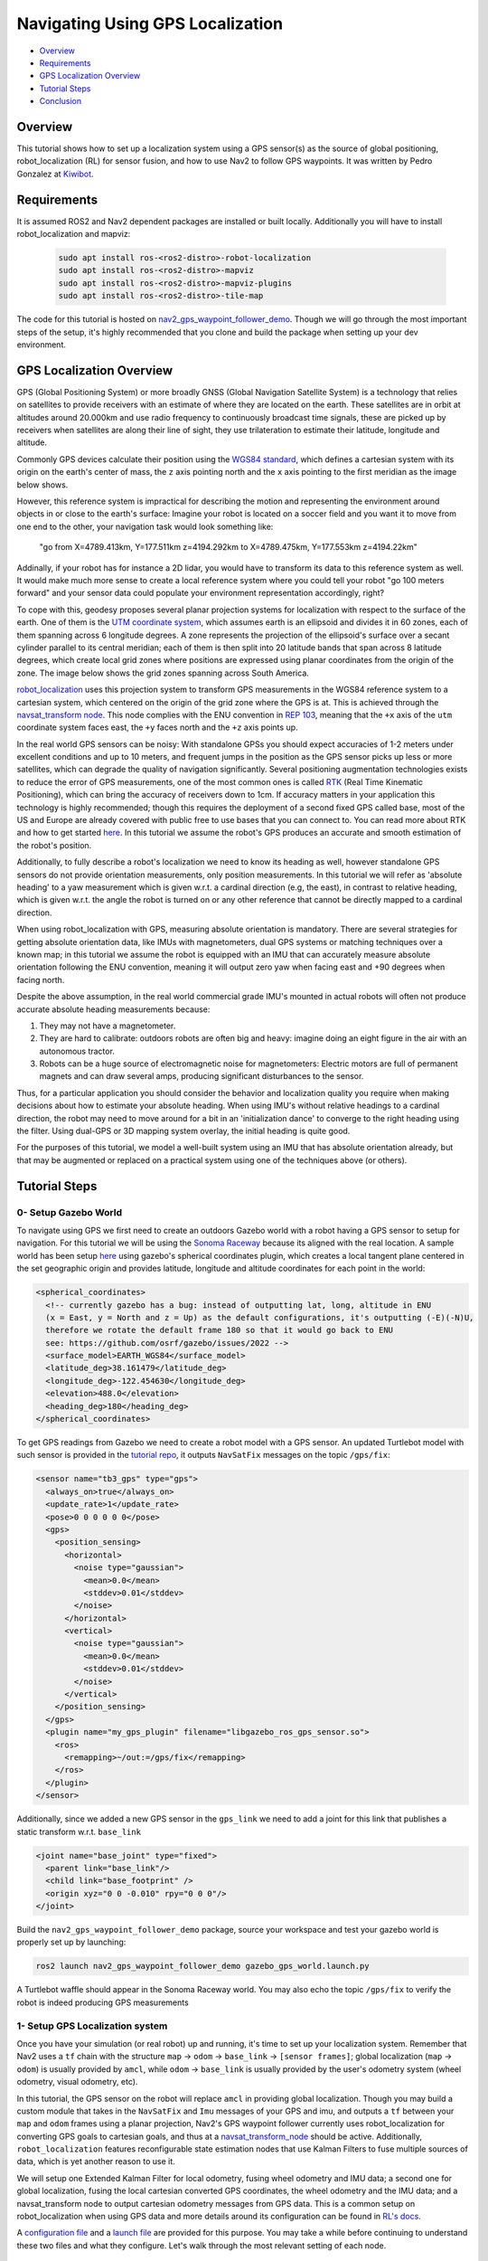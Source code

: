 .. _navigation2-with-gps:

Navigating Using GPS Localization
*********************************

- `Overview`_
- `Requirements`_
- `GPS Localization Overview`_
- `Tutorial Steps`_
- `Conclusion`_


.. raw:: html

    <h1 align="center">
      <div style="position: relative; padding-bottom: 0%; overflow: hidden; max-width: 100%; height: auto;">
        <iframe width="708" height="400" src="https://www.youtube.com/embed/R_5HW1TUDQk?autoplay=1&mute=1" frameborder="1" allowfullscreen></iframe>
      </div>
    </h1>

Overview
========

This tutorial shows how to set up a localization system using a GPS sensor(s) as the source of global positioning, robot_localization (RL) for sensor fusion, and how to use Nav2 to follow GPS waypoints. It was written by Pedro Gonzalez at `Kiwibot <https://www.kiwibot.com/>`_.

Requirements
============

It is assumed ROS2 and Nav2 dependent packages are installed or built locally. Additionally you will have to install robot_localization and mapviz: 

   .. code-block:: bash

      sudo apt install ros-<ros2-distro>-robot-localization
      sudo apt install ros-<ros2-distro>-mapviz
      sudo apt install ros-<ros2-distro>-mapviz-plugins
      sudo apt install ros-<ros2-distro>-tile-map
    
The code for this tutorial is hosted on `nav2_gps_waypoint_follower_demo <https://github.com/ros-planning/navigation2_tutorials/tree/master/nav2_gps_waypoint_follower_demo>`_. Though we will go through the most important steps of the setup, it's highly recommended that you clone and build the package when setting up your dev environment.

GPS Localization Overview
=========================

GPS (Global Positioning System) or more broadly GNSS (Global Navigation Satellite System) is a technology that relies on satellites to provide receivers with an estimate of where they are located on the earth. These satellites are in orbit at altitudes around 20.000km and use radio frequency to continuously broadcast time signals, these are picked up by receivers when satellites are along their line of sight, they use trilateration to estimate their latitude, longitude and altitude.

Commonly GPS devices calculate their position using the `WGS84 standard <https://en.wikipedia.org/wiki/World_Geodetic_System>`_, which defines a cartesian system with its origin on the earth's center of mass, the ``z`` axis pointing north and the ``x`` axis pointing to the first meridian as the image below shows.

.. image:: images/Gps_Navigation/WGS_84_reference_frame.svg
    :width: 562px
    :align: center
    :alt: WGS84 reference frame

However, this reference system is impractical for describing the motion and representing the environment around objects in or close to the earth's surface: Imagine your robot is located on a soccer field and you want it to move from one end to the other, your navigation task would look something like:

  "go from X=4789.413km, Y=177.511km z=4194.292km to X=4789.475km, Y=177.553km z=4194.22km"

Addinally, if your robot has for instance a 2D lidar, you would have to transform its data to this reference system as well. It would make much more sense to create a local reference system where you could tell your robot "go 100 meters forward" and your sensor data could populate your environment representation accordingly, right?

To cope with this, geodesy proposes several planar projection systems for localization with respect to the surface of the earth. One of them is the `UTM coordinate system <https://en.wikipedia.org/wiki/Universal_Transverse_Mercator_coordinate_system>`_, which assumes earth is an ellipsoid and divides it in 60 zones, each of them spanning across 6 longitude degrees. A zone represents the projection of the ellipsoid's surface over a secant cylinder parallel to its central meridian; each of them is then split into 20 latitude bands that span across 8 latitude degrees, which create local grid zones where positions are expressed using planar coordinates from the origin of the zone. The image below shows the grid zones spanning across South America.

.. image:: images/Gps_Navigation/South-America-UTM-zones.png
    :width: 520px
    :align: center
    :alt: UTM grid zones in South America

`robot_localization <http://docs.ros.org/en/noetic/api/robot_localization/html/index.html>`_ uses this projection system to transform GPS measurements in the WGS84 reference system to a cartesian system, which centered on the origin of the grid zone where the GPS is at. This is achieved through the `navsat_transform node <http://docs.ros.org/en/jade/api/robot_localization/html/navsat_transform_node.html>`_. This node complies with the ENU convention in `REP 103 <https://www.ros.org/reps/rep-0103.html>`_, meaning that the ``+x`` axis of the ``utm`` coordinate system faces east, the ``+y`` faces north and the ``+z`` axis points up.

In the real world GPS sensors can be noisy: With standalone GPSs you should expect accuracies of 1-2 meters under excellent conditions and up to 10 meters, and frequent jumps in the position as the GPS sensor picks up less or more satellites, which can degrade the quality of navigation significantly. Several positioning augmentation technologies exists to reduce the error of GPS measurements, one of the most common ones is called `RTK <https://en.wikipedia.org/wiki/Real-time_kinematic_positioning>`_ (Real Time Kinematic Positioning), which can bring the accuracy of receivers down to 1cm. If accuracy matters in your application this technology is highly recommended; though this requires the deployment of a second fixed GPS called base, most of the US and Europe are already covered with public free to use bases that you can connect to. You can read more about RTK and how to get started `here <https://learn.sparkfun.com/tutorials/setting-up-a-rover-base-rtk-system>`_. In this tutorial we assume the robot's GPS produces an accurate and smooth estimation of the robot's position.

Additionally, to fully describe a robot's localization we need to know its heading as well, however standalone GPS sensors do not provide orientation measurements, only position measurements. In this tutorial we will refer as 'absolute heading' to a yaw measurement which is given w.r.t. a cardinal direction (e.g, the east), in contrast to relative heading, which is given w.r.t. the angle the robot is turned on or any other reference that cannot be directly mapped  to a cardinal direction.

When using robot_localization with GPS, measuring absolute orientation is mandatory. There are several strategies for getting absolute orientation data, like IMUs with magnetometers, dual GPS systems or matching techniques over a known map; in this tutorial we assume the robot is equipped with an IMU that can accurately measure absolute orientation following the ENU convention, meaning it will output zero yaw when facing east and +90 degrees when facing north. 

Despite the above assumption, in the real world commercial grade IMU's mounted in actual robots will often not produce accurate absolute heading measurements because: 

1. They may not have a magnetometer.

2. They are hard to calibrate: outdoors robots are often big and heavy: imagine doing an eight figure in the air with an autonomous tractor.

3. Robots can be a huge source of electromagnetic noise for magnetometers: Electric motors are full of permanent magnets and can draw several amps, producing significant disturbances to the sensor.

Thus, for a particular application you should consider the behavior and localization quality you require when making decisions about how to estimate your absolute heading. When using IMU's without relative headings to a cardinal direction, the robot may need to move around for a bit in an 'initialization dance' to converge to the right heading using the filter. Using dual-GPS or 3D mapping system overlay, the initial heading is quite good. 

For the purposes of this tutorial, we model a well-built system using an IMU that has absolute orientation already, but that may be augmented or replaced on a practical system using one of the techniques above (or others).

Tutorial Steps
==============

0- Setup Gazebo World
---------------------

To navigate using GPS we first need to create an outdoors Gazebo world with a robot having a GPS sensor to setup for navigation. For this tutorial we will be using the `Sonoma Raceway <https://docs.px4.io/main/en/sim_gazebo_classic/gazebo_worlds.html#sonoma-raceway>`_ because its aligned with the real location. A sample world has been setup `here <https://github.com/ros-planning/navigation2_tutorials/tree/master/nav2_gps_waypoint_follower_demo/worlds/sonoma_raceway.world>`_ using gazebo's spherical coordinates plugin, which creates a local tangent plane centered in the set geographic origin and provides latitude, longitude and altitude coordinates for each point in the world:

.. code-block:: xml

  <spherical_coordinates>
    <!-- currently gazebo has a bug: instead of outputting lat, long, altitude in ENU
    (x = East, y = North and z = Up) as the default configurations, it's outputting (-E)(-N)U,
    therefore we rotate the default frame 180 so that it would go back to ENU 
    see: https://github.com/osrf/gazebo/issues/2022 --> 
    <surface_model>EARTH_WGS84</surface_model>
    <latitude_deg>38.161479</latitude_deg>
    <longitude_deg>-122.454630</longitude_deg>
    <elevation>488.0</elevation>
    <heading_deg>180</heading_deg>
  </spherical_coordinates>

To get GPS readings from Gazebo we need to create a robot model with a GPS sensor. An updated Turtlebot model with such sensor is provided in the `tutorial repo <https://github.com/ros-planning/navigation2_tutorials/tree/master/nav2_gps_waypoint_follower_demo/models/turtlebot_waffle_gps>`_, it outputs ``NavSatFix`` messages on the topic ``/gps/fix``:

.. code-block:: xml

  <sensor name="tb3_gps" type="gps">
    <always_on>true</always_on>
    <update_rate>1</update_rate>
    <pose>0 0 0 0 0 0</pose>
    <gps>
      <position_sensing>
        <horizontal>
          <noise type="gaussian">
            <mean>0.0</mean>
            <stddev>0.01</stddev>
          </noise>
        </horizontal>
        <vertical>
          <noise type="gaussian">
            <mean>0.0</mean>
            <stddev>0.01</stddev>
          </noise>
        </vertical>
      </position_sensing>
    </gps>
    <plugin name="my_gps_plugin" filename="libgazebo_ros_gps_sensor.so">
      <ros>
        <remapping>~/out:=/gps/fix</remapping>
      </ros>
    </plugin>
  </sensor>

Additionally, since we added a new GPS sensor in the ``gps_link`` we need to add a joint for this link that publishes a static transform w.r.t. ``base_link``

.. code-block:: xml

  <joint name="base_joint" type="fixed">
    <parent link="base_link"/>
    <child link="base_footprint" />
    <origin xyz="0 0 -0.010" rpy="0 0 0"/>
  </joint>

Build the ``nav2_gps_waypoint_follower_demo`` package, source your workspace and test your gazebo world is properly set up by launching: 

.. code-block:: bash

  ros2 launch nav2_gps_waypoint_follower_demo gazebo_gps_world.launch.py

A Turtlebot waffle should appear in the Sonoma Raceway world. You may also echo the topic ``/gps/fix`` to verify the robot is indeed producing GPS measurements 

.. image:: images/Gps_Navigation/gazebo_sonoma_raceway.png
    :width: 700px
    :align: center
    :alt: Turtlebot in the sonoma raceway
 
1- Setup GPS Localization system
--------------------------------

Once you have your simulation (or real robot) up and running, it's time to set up your localization system. Remember that Nav2 uses a ``tf`` chain with the structure ``map`` -> ``odom`` -> ``base_link`` -> ``[sensor frames]``; global localization (``map`` -> ``odom``) is usually provided by ``amcl``, while ``odom`` -> ``base_link`` is usually provided by the user's odometry system (wheel odometry, visual odometry, etc).

In this tutorial, the GPS sensor on the robot will replace ``amcl`` in providing global localization. Though you may build a custom module that takes in the ``NavSatFix`` and ``Imu`` messages of your GPS and imu, and outputs a ``tf`` between your ``map`` and ``odom`` frames using a planar projection, Nav2's GPS waypoint follower currently uses robot_localization for converting GPS goals to cartesian goals, and thus at a `navsat_transform_node <http://docs.ros.org/en/jade/api/robot_localization/html/navsat_transform_node.html>`_ should be active. Additionally, ``robot_localization`` features reconfigurable state estimation nodes that use Kalman Filters to fuse multiple sources of data, which is yet another reason to use it.

We will setup one Extended Kalman Filter for local odometry, fusing wheel odometry and IMU data; a second one for global localization, fusing the local cartesian converted GPS coordinates, the wheel odometry and the IMU data; and a navsat_transform node to output cartesian odometry messages from GPS data. This is a common setup on robot_localization when using GPS data and more details around its configuration can be found in `RL's docs <http://docs.ros.org/en/jade/api/robot_localization/html/integrating_gps.html>`_. 

A `configuration file <https://github.com/ros-planning/navigation2_tutorials/tree/master/nav2_gps_waypoint_follower_demo/config/dual_ekf_navsat_params.yaml>`_ and a `launch file <https://github.com/ros-planning/navigation2_tutorials/tree/master/nav2_gps_waypoint_follower_demo/launch/dual_ekf_navsat.launch.py>`_ are provided for this purpose. You may take a while before continuing to understand these two files and what they configure. Let's walk through the most relevant setting of each node.

Local Odometry
^^^^^^^^^^^^^^

The local odometry is provided by the ``ekf_filter_node_odom``, which publishes the transform between ``odom`` and ``base_footprint``, the base frame of the turtlebot's diff drive plugin in gazebo. The robot state publisher provides a static transform between ``base_footprint`` and ``base_link``, however make sure to set the base frame properly in RL according to your configuration. Note that the EKFs are set to work in 2D mode, this is because nav2's costmap environment representation is 2-Dimensional, and several layers rely on the ``base_link`` frame being on the same plane as their global frame for the height related parameters to make sense. This is encoded in the following parameters:

.. code-block:: yaml

  ekf_filter_node_odom:
    ros__parameters:
      two_d_mode: true
      publish_tf: true

      base_link_frame: base_footprint
      world_frame: odom

Since per `REP 105 <https://www.ros.org/reps/rep-0105.html>`_ the position of the robot in the ``odom`` frame has to be continuous over time, in this filter we just want to fuse the robot's speed measured by its wheels published ``/odom``, and the imu heading published on ``/imu``:

.. code-block:: yaml

  odom0: odom
  odom0_config: [false, false, false,
                false, false, false,
                true,  true,  true,
                false, false, true,
                false, false, false]

  imu0: imu
  imu0_config: [false, false, false,
                false,  false,  true,
                false, false, false,
                false,  false,  false,
                false,  false,  false]

Global Odometry
^^^^^^^^^^^^^^^

The global odometry is provided by the ``ekf_filter_node_map``, which publishes the transform between ``map`` and ``base_footprint``. This EKF is set to work in 2D mode as well. In addition to the IMU and wheel odometry data, this filter takes in the odometry output of the gps, published by the ``navsat_transform`` node on ``/odometry/gps`` as an odometry message:

.. code-block:: yaml

  ekf_filter_node_map:
    ros__parameters:
      two_d_mode: true
      publish_tf: true

      base_link_frame: base_footprint
      world_frame: map

      odom1: odometry/gps
      odom1_config: [true,  true,  false,
                    false, false, false,
                    false, false, false,
                    false, false, false,
                    false, false, false]

Navsat Transform
^^^^^^^^^^^^^^^^

The navsat transform produces an odometry output with the position of the GPS in the ``map`` frame, which is ingested by the global EKF as said above. It exposes the ``datum`` parameter to set the GPS coordinates and heading of the origin of ``map``; if left undeclared it will be set automatically to the coordinates of the first valid ``NavSatFix`` message it gets, and it may be changed in runtime as well calling the ``/datum`` service. 

In this tutorial we will go with the automatic ``datum`` initialization because there is no information about the environment stored in cartesian coordinates (a static map, semantic navigation waypoints, a 3D pointcloud map, etc), however if that's the case in your application you may fix the ``datum`` so a given pair of coordinates produced by the GPS always correspond to the same cartesian coordinates in your reference system.

The node also exposes the ``yaw_offset`` parameter to compensate for known errors that the IMU absolute yaw measurement may have with respect to the east. Since Gazebo's IMU follows the ENU convention this is set to ``0`` in the tutorial, but you may want to change it if you know beforehand there's a fixed offset in your data.

Here's the full configuration for the ``navsat_transform`` node:

.. code-block:: yaml

  navsat_transform:
    ros__parameters:
      frequency: 30.0
      delay: 3.0
      magnetic_declination_radians: 0.0
      yaw_offset: 0.0
      zero_altitude: true
      broadcast_utm_transform: true
      publish_filtered_gps: true
      use_odometry_yaw: true
      wait_for_datum: false
      # datum: [38.161491, -122.4546443, 0.0] # pre-set datum if needed, [lat, lon, yaw]

Localization Testing
^^^^^^^^^^^^^^^^^^^^

As a sanity check that everything is working correctly, launch RL's launch file while Gazebo is still running: 

.. code-block:: bash

  ros2 launch nav2_gps_waypoint_follower_demo dual_ekf_navsat.launch.py

On a different terminal launch mapviz using the pre-built `config file <https://github.com/ros-planning/navigation2_tutorials/tree/master/nav2_gps_waypoint_follower_demo/config/gps_wpf_demo.mvc>`_ in the repo. `Get a bing maps API key <https://www.microsoft.com/en-us/maps/create-a-bing-maps-key>`_ and use it to display satellite pictures.

.. code-block:: bash

  ros2 launch nav2_gps_waypoint_follower_demo mapviz.launch.py

You should see the window below after properly setting the API key:

.. image:: images/Gps_Navigation/mapviz_init.png
    :width: 700px
    :align: center
    :alt: Turtlebot in the sonoma raceway

Finally run the teleop twist keyboard node to teleoperate the simulated Turtlebot: 

.. code-block:: bash

  ros2 run teleop_twist_keyboard teleop_twist_keyboard

When you have everything up and running, start teleoperating the Turtlebot and check that:

1. When the robot faces east (default initial heading) and you move it forward, the ``base_link`` frame (green arrow) moves east consistently with the raw GPS measurements (blue dot).

2. Movement is consistent overall not only when facing east, meaning that the GPS measurements are consistent with the robot heading and movement direction, and that they are consistent with the position of the robot in the world (for instance, when the robot moves towards the finish line, GPS measurements in mapviz do as well).

The gif below shows what you should see:

.. image:: images/Gps_Navigation/localization_check.gif
  :width: 600px
  :align: center

Sensors in a real robot may be less accurate than Gazebo's, especially GPSs and absolute heading measurements from IMUs. To mitigate this you can leverage robot_localization's EKFs to complement sensor's capabilities:

1. If your IMU does not provide absolute yaw measurements accurately, consider setting the ``differential`` parameter of its input to RL to ``true``. This way the filter will only fuse changes in the orientation and derive the absolute value from its motion model internally, differentiating changes in the position to estimate where the robot was heading (e.g. If the robot had a speed of 1m/s forward according to the wheel odometry and moved 1 meter north according to the GPS, that means it should be facing north). Note that if that's the case, you won't have an accurate absolute heading until your robot moves around a bit and the filter can estimate it from that movement; if this is not possible in your application consider adding another sensor that can measure absolute heading accurately, like a dual GPS system.

2. If your GPS is noisy but you have another trustworthy odometry source (ex: wheel odometry, visual odometry), consider tuning the sensors and process noise covariances to make the filter "trust" more or less one data source or its own internal state estimate. A properly tuned filter should be able to reject wrong GPS measurements to some degree.


2- Setup Navigation system
--------------------------

Once you have your localization system up and running it's time to set up Nav2. Since RL is already providing the ``tf`` tree we don't need to launch ``amcl``, thus we can remove its parameters from the params file and not launch Nav2's localization launch file.

There are three main possible setups for the global costmap:

1. **Rolling** (Used in the tutorial): Outdoors environments can get quite big, to a degree that it may not be practical to represent them on a single costmap. For that reason in this tutorial we use a rolling global costmap that is big enough for fitting successive pairs of waypoints. In this case you may or may not choose to use a static layer, however if you do make sure to fix the ``datum`` of the navsat_transform so GPS coordinates always have the same cartesian representation on your map.

.. code-block:: yaml

  global_costmap:
    global_costmap:
      ros__parameters:
        ...
        rolling_window: True
        width: 50
        height: 50

2. **Size and position from static map**: You may also choose to keep Nav2 default setup and have the global costmap be sized and positioned according to a pre-built map by adding a static layer and using ``map_server``. In this case you also need to make sure there's consistency in your ``datum`` and the origin of the map.

.. code-block:: yaml

  global_costmap:
    global_costmap:
      ros__parameters:
        ...
        plugins: ["static_layer", "obstacle_layer", "inflation_layer"]

3. **Static position and size**: Finally, depending on your application you may still choose to use a fixed global costmap if you have a restricted operating environment you know beforehand, just remember to make it fit all the potential locations the robot may visit. In this case you need to set the size and origin position in the parameters:

.. code-block:: yaml

  global_costmap:
    global_costmap:
      ros__parameters:
        ...
        width: 50
        height: 50
        origin_x: 25.0
        origin_y: 25.0

We provide a `Nav2 params file <https://github.com/ros-planning/navigation2_tutorials/tree/master/nav2_gps_waypoint_follower_demo/config/nav2_no_map_params.yaml>`_ with the rolling costmap setup and a `launch file <https://github.com/ros-planning/navigation2_tutorials/tree/master/nav2_gps_waypoint_follower_demo/gps_waypoint_follower.launch.py>`_ to put it all together. Remember that the GPS setup of robot_localization was just a means for setting up the global localization system, however Nav2 is still a cartesian navigation stack and you may still use all its cartesian tools. To confirm that everything is working, launch the provided file (this launches gazebo and RL as well so close them if you have them running from the previous steps) and use rviz to send a goal to the robot:

.. code-block:: bash

  ros2 launch nav2_gps_waypoint_follower_demo gps_waypoint_follower.launch.py use_rviz:=True

The gif below shows what you should see Nav2 navigating the robot autonomously!

.. image:: images/Gps_Navigation/navigation_check.gif
  :width: 600px
  :align: center

3-  Interactive GPS Waypoint Follower
-------------------------------------

Now that we have performed our complete system setup, let's leverage Nav2 GPS waypoint follower capabilities to navigate to goals that are expressed directly in GPS coordinates. For this demo we want to build an interactive interface similar to rviz's, that allows us to click over a map to make the robot navigate to the clicked location. For that we will use mapviz's point click publisher on the ``wgs84`` reference frame, which will publish a ``PointStamped`` message with the GPS coordinates of the point clicked over the satellite image. This is a great way to get started in your custom GPS navigation setup!

For this purpose we provide the `interactive_waypoint_follower <https://github.com/ros-planning/navigation2_tutorials/tree/master/nav2_gps_waypoint_follower_demo/nav2_gps_waypoint_follower_demo/interactive_waypoint_follower.py>`_ python node, which subscribes to mapviz's topic and calls the ``/follow_gps_waypoints`` action server with the clicked point as goal using the ``BasicNavigator`` in ``nav2_simple_commander``. To run it source your workspace and with the rest of the system running type:

.. code-block:: bash

  ros2 run nav2_gps_waypoint_follower_demo interactive_waypoint_follower

You can now click on the mapviz map the pose you want the robot to go. The gif below shows the robot navigating to the finish line going through some obstacles:

.. image:: images/Gps_Navigation/interactive_wpf.gif
  :width: 600px
  :align: center

4-  Logged GPS Waypoint Follower & Waypoint Logging
---------------------------------------------------

Finally let's make a robot go through a set of predefined GPS waypoints. We provide a `waypoint logging tool <https://github.com/ros-planning/navigation2_tutorials/tree/master/nav2_gps_waypoint_follower_demo/nav2_gps_waypoint_follower_demo/gps_waypoint_logger.py>`_ that subscribes to the robot's GPS and IMU and offers a simple GUI to save the robot coordinates and heading on demand to a ``yaml`` file with the format:

.. code-block:: yaml

  waypoints:
  - latitude: 38.161491054181276
    longitude: -122.45464431092836
    yaw: 0.0
  - latitude: 38.161587576524845
    longitude: -122.4547994038464
    yaw: 1.57

Let's log some waypoints for the robot to follow. Source your workspace and with the rest of the system running type:

.. code-block:: bash

  ros2 run nav2_gps_waypoint_follower_demo gps_waypoint_logger </path/to/yaml/file.yaml>

If you don't provide a path to save your waypoints, they will be saved in your ``home`` folder by default with the name ``gps_waypoints.yaml``. Once the node launches you should see a small GUI with a button to log waypoints, you may now move the robot around and click that button to record its position as the gif below shows:

.. image:: images/Gps_Navigation/waypoint_logging.gif
  :width: 800px
  :align: center

After that you should get a ``yaml`` file in the location you specified with the format shown above; let's now make the robot follow the logged waypoints. For this purpose we provide the `logged_waypoint_follower <https://github.com/ros-planning/navigation2_tutorials/tree/master/nav2_gps_waypoint_follower_demo/nav2_gps_waypoint_follower_demo/logged_waypoint_follower.py>`_ node, which takes in the path to the waypoints file as an argument and uses the ``BasicNavigator`` in ``nav2_simple_commander`` to send the logged goals to the ``/follow_gps_waypoints`` action server. If not provided, the node uses the `default waypoints <https://github.com/ros-planning/navigation2_tutorials/tree/master/nav2_gps_waypoint_follower_demo/config/demo_waypoints.yaml>`_ in the ``nav2_gps_waypoint_follower_demo`` package.

To run this node source your workspace and with the rest of the system running type:

.. code-block:: bash

  ros2 run nav2_gps_waypoint_follower_demo logged_waypoint_follower </path/to/yaml/file.yaml>

You should now see the robot following the waypoints you previously logged: 

.. image:: images/Gps_Navigation/logged_waypoint_follower.gif
  :width: 800px
  :align: center

Conclusion
==========

This tutorial discussed the usage of a GPS sensor for global localization using RL and the ``navsat_transform`` node, covering the setup of a gazebo simulation with a GPS equipped robot as well. It also went through the configuration changes in Nav2 for navigating with GPS localization, emphasizing on some different possibilities for setting up the global costmap. Finally it showcased the capabilities of Nav2's GPS waypoint follower as a demonstration on how to use the stack in outdoors environments.

The tutorial should be a good starting point for setting up autonomous navigation using Nav2 on an outdoors robot, however users should keep in mind that GPS is just a means for providing global localization to the stack, and that all cartesian tools in Nav2 are still available for going past the GPS waypoint follower and building custom autonomy applications according to each use case.

Happy outdoors navigating!
